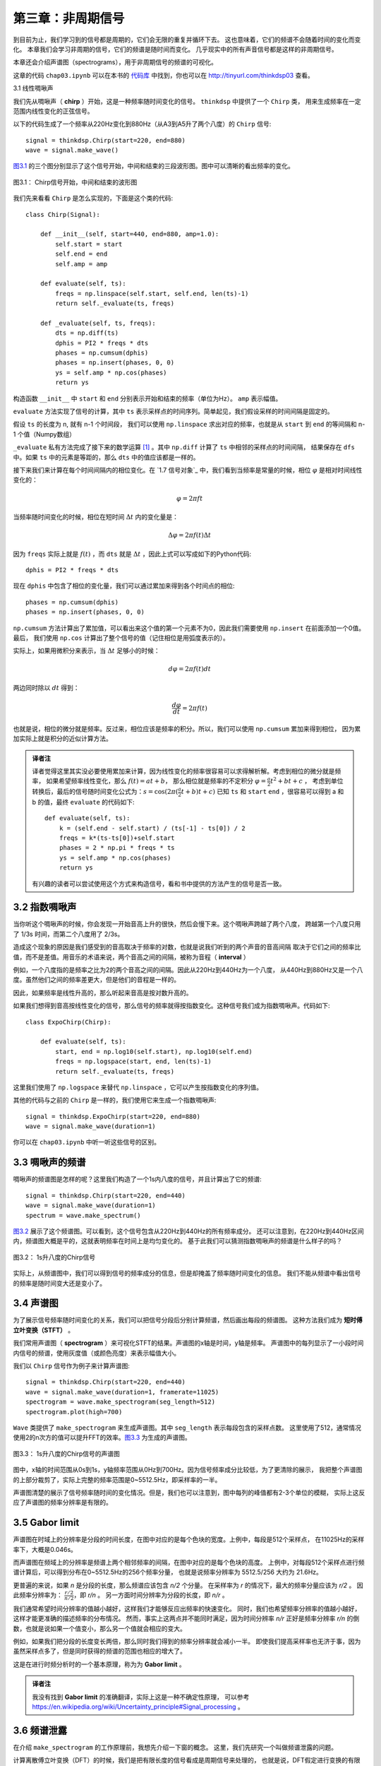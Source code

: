 第三章：非周期信号
====================

到目前为止，我们学习到的信号都是周期的，它们会无限的重复并循环下去。
这也意味着，它们的频谱不会随着时间的变化而变化。
本章我们会学习非周期的信号，它们的频谱是随时间而变化。
几乎现实中的所有声音信号都是这样的非周期信号。

本章还会介绍声谱图（spectrograms），用于非周期信号的频谱的可视化。

这章的代码 ``chap03.ipynb`` 可以在本书的 `代码库`_ 中找到，你也可以在 http://tinyurl.com/thinkdsp03 查看。

.. _代码库: https://github.com/AllenDowney/ThinkDSP

3.1 线性啁啾声

我们先从啁啾声（ **chirp** ）开始，这是一种频率随时间变化的信号。 ``thinkdsp`` 中提供了一个 ``Chirp`` 类，
用来生成频率在一定范围内线性变化的正弦信号。

以下的代码生成了一个频率从220Hz变化到880Hz（从A3到A5升了两个八度）的 ``Chirp`` 信号::

    signal = thinkdsp.Chirp(start=220, end=880)
    wave = signal.make_wave()

`图3.1`_ 的三个图分别显示了这个信号开始，中间和结束的三段波形图。图中可以清晰的看出频率的变化。

.. _图3.1:

.. figure:: images/thinkdsp012.png
    :alt: Chirp waveform near the beginning, middle, and end
    :align: center

    图3.1： Chirp信号开始，中间和结束的波形图

我们先来看看 ``Chirp`` 是怎么实现的，下面是这个类的代码::

    class Chirp(Signal):
    
        def __init__(self, start=440, end=880, amp=1.0):
            self.start = start
            self.end = end
            self.amp = amp

        def evaluate(self, ts):
            freqs = np.linspace(self.start, self.end, len(ts)-1)
            return self._evaluate(ts, freqs)

        def _evaluate(self, ts, freqs):
            dts = np.diff(ts)
            dphis = PI2 * freqs * dts
            phases = np.cumsum(dphis)
            phases = np.insert(phases, 0, 0)
            ys = self.amp * np.cos(phases)
            return ys

构造函数 ``__init__`` 中 ``start`` 和 ``end`` 分别表示开始和结束的频率（单位为Hz）。 ``amp`` 表示幅值。

``evaluate`` 方法实现了信号的计算，其中 ``ts`` 表示采样点的时间序列。简单起见，我们假设采样的时间间隔是固定的。

假设 ``ts`` 的长度为 n, 就有 n-1 个时间段， 我们可以使用 ``np.linspace`` 求出对应的频率，也就是从 ``start``
到 ``end`` 的等间隔和 n-1 个值（Numpy数组）

``_evaluate`` 私有方法完成了接下来的数学运算  [1]_ 。其中 ``np.diff`` 计算了 ``ts`` 中相邻的采样点的时间间隔，
结果保存在 ``dfs`` 中。如果 ``ts`` 中的元素是等距的，那么 ``dts`` 中的值应该都是一样的。

接下来我们来计算在每个时间间隔内的相位变化。在 `1.7 信号对象`_ 中，我们看到当频率是常量的时候，相位 :math:`\varphi`
是相对时间线性变化的：

.. math::

    \varphi  = 2\pi ft

当频率随时间变化的时候，相位在短时间 :math:`\Delta t` 内的变化量是：

.. math::

    \Delta \varphi  = 2\pi f(t)\Delta t

因为 ``freqs`` 实际上就是 :math:`f(t)` ，而 ``dts`` 就是 :math:`\Delta t` ，因此上式可以写成如下的Python代码::

    dphis = PI2 * freqs * dts

现在 ``dphis`` 中包含了相位的变化量，我们可以通过累加来得到各个时间点的相位::

    phases = np.cumsum(dphis)
    phases = np.insert(phases, 0, 0)

``np.cumsum`` 方法计算出了累加值，可以看出来这个值的第一个元素不为0，因此我们需要使用 ``np.insert`` 在前面添加一个0值。
最后， 我们使用 ``np.cos`` 计算出了整个信号的值（记住相位是用弧度表示的）。

实际上，如果用微积分来表示，当 :math:`\Delta t` 足够小的时候：

.. math::

    d\varphi  = 2\pi f(t)dt

两边同时除以 :math:`dt` 得到：

.. math::

    \frac{{d\varphi }}{{dt}} = 2\pi f(t)

也就是说，相位的微分就是频率。反过来，相位应该是频率的积分。所以，我们可以使用 ``np.cumsum`` 累加来得到相位，
因为累加实际上就是积分的近似计算方法。

.. admonition:: 译者注

    译者觉得这里其实没必要使用累加来计算，因为线性变化的频率很容易可以求得解析解。考虑到相位的微分就是频率，
    如果希望频率线性变化，那么 :math:`f(t) = at + b`，
    那么相位就是频率的不定积分 :math:`\varphi  = \frac{a}{2}{t^2} + bt + c` ，
    考虑到单位转换后，最后的信号随时间变化公式为：:math:`s = \cos (2\pi (\frac{a}{2}t + b)t + c)`
    已知 ``ts`` 和 ``start`` ``end`` ，很容易可以得到 a 和 b 的值，最终 ``evaluate`` 的代码如下::

        def evaluate(self, ts):
            k = (self.end - self.start) / (ts[-1] - ts[0]) / 2
            freqs = k*(ts-ts[0])+self.start
            phases = 2 * np.pi * freqs * ts
            ys = self.amp * np.cos(phases)
            return ys

    有兴趣的读者可以尝试使用这个方式来构造信号，看和书中提供的方法产生的信号是否一致。

3.2 指数啁啾声
-----------------

当你听这个啁啾声的时候，你会发现一开始音高上升的很快，然后会慢下来。这个啁啾声跨越了两个八度，
跨越第一个八度只用了 1/3s 时间，而第二个八度用了 2/3s。

造成这个现象的原因是我们感受到的音高取决于频率的对数，也就是说我们听到的两个声音的音高间隔
取决于它们之间的频率比值，而不是差值。用音乐的术语来说，两个音高之间的间隔，被称为音程（ **interval** ）

例如，一个八度指的是频率之比为2的两个音高之间的间隔。因此从220Hz到440Hz为一个八度，
从440Hz到880Hz又是一个八度。虽然他们之间的频率差更大，但是他们的音程是一样的。

因此，如果频率是线性升高的，那么听起来音高是按对数升高的。

如果我们想得到音高按线性变化的信号，那么信号的频率就得按指数变化。这种信号我们成为指数啁啾声。代码如下::

    class ExpoChirp(Chirp):
    
        def evaluate(self, ts):
            start, end = np.log10(self.start), np.log10(self.end)
            freqs = np.logspace(start, end, len(ts)-1)
            return self._evaluate(ts, freqs)

这里我们使用了 ``np.logspace`` 来替代 ``np.linspace`` ，它可以产生按指数变化的序列值。

其他的代码与之前的 ``Chirp`` 是一样的，我们使用它来生成一个指数啁啾声::

    signal = thinkdsp.ExpoChirp(start=220, end=880)
    wave = signal.make_wave(duration=1)

你可以在 ``chap03.ipynb`` 中听一听这些信号的区别。

3.3 啁啾声的频谱
---------------------

啁啾声的频谱图是怎样的呢？这里我们构造了一个1s内八度的信号，并且计算出了它的频谱::

    signal = thinkdsp.Chirp(start=220, end=440)
    wave = signal.make_wave(duration=1)
    spectrum = wave.make_spectrum()

`图3.2`_ 展示了这个频谱图。可以看到，这个信号包含从220Hz到440Hz的所有频率成分。
还可以注意到，在220Hz到440Hz区间内，频谱图大概是平的，这就表明频率在时间上是均匀变化的。
基于此我们可以猜测指数啁啾声的频谱是什么样子的吗？

.. _图3.2:

.. figure:: images/thinkdsp013.png
    :alt: Spectrum of a one-second one-octave chirp
    :align: center

    图3.2： 1s升八度的Chirp信号

实际上，从频谱图中，我们可以得到信号的频率成分的信息，但是却掩盖了频率随时间变化的信息。
我们不能从频谱中看出信号的频率是随时间变大还是变小了。

3.4 声谱图
----------------

为了展示信号频率随时间变化的关系，我们可以把信号分段后分别计算频谱，然后画出每段的频谱图。
这种方法我们成为 **短时傅立叶变换（STFT）** 。

我们常用声谱图（ **spectrogram** ）来可视化STFT的结果。声谱图的x轴是时间，y轴是频率。
声谱图中的每列显示了一小段时间内信号的频谱，使用灰度值（或颜色亮度）来表示幅值大小。

我们以 ``Chirp`` 信号作为例子来计算声谱图::

    signal = thinkdsp.Chirp(start=220, end=440)
    wave = signal.make_wave(duration=1, framerate=11025)
    spectrogram = wave.make_spectrogram(seg_length=512)
    spectrogram.plot(high=700)

``Wave`` 类提供了 ``make_spectrogram`` 来生成声谱图。其中 ``seg_length`` 表示每段包含的采样点数。
这里使用了512，通常情况使用2的n次方的值可以提升FFT的效率。`图3.3`_ 为生成的声谱图。

.. _图3.3:

.. figure:: images/thinkdsp014.png
    :alt: Spectrogram of a one-second one-octave chirp
    :align: center

    图3.3： 1s升八度的Chirp信号的声谱图

图中，x轴的时间范围从0s到1s，y轴频率范围从0Hz到700Hz。因为信号频率成分比较低，为了更清除的展示，
我把整个声谱图的上部分裁剪了，实际上完整的频率范围是0~5512.5Hz，即采样率的一半。

声谱图清楚的展示了信号频率随时间的变化情况。但是，我们也可以注意到，图中每列的峰值都有2-3个单位的模糊，
实际上这反应了声谱图的频率分辨率是有限的。

3.5 Gabor limit
-----------------

声谱图在时域上的分辨率是分段的时间长度，在图中对应的是每个色块的宽度。上例中，每段是512个采样点，
在11025Hz的采样率下，大概是0.046s。

而声谱图在频域上的分辨率是频谱上两个相邻频率的间隔，在图中对应的是每个色块的高度。
上例中，对每段512个采样点进行频谱计算后，可以得到分布在0~5512.5Hz的256个频率分量，
也就是说频率分辨率为 5512.5/256 大约为 21.6Hz。

更普遍的来说，如果 *n* 是分段的长度，那么频谱应该包含 *n/2* 个分量。
在采样率为 *r* 的情况下，最大的频率分量应该为 *r/2* 。
因此频率分辨率为： :math:`\frac{{r/2}}{{n/2}}`，即 *r/n* 。
另一方面时间分辨率为分段的长度，即 *n/r* 。

我们通常希望时间分辨率的值越小越好，这样我们才能够反应出频率的快速变化。
同时，我们也希望频率分辨率的值越小越好，这样才能更准确的描述频率的分布情况。
然而，事实上这两点并不能同时满足，因为时间分辨率 *n/r* 正好是频率分辨率 *r/n*
的倒数，也就是说如果一个值变小，那么另一个值就会相应的变大。

例如，如果我们把分段的长度变长两倍，那么同时我们得到的频率分辨率就会减小一半。
即使我们提高采样率也无济于事，因为虽然采样点多了，但是同时获得的频谱的范围也相应的增大了。

这是在进行时频分析时的一个基本原理，称为为 **Gabor limit** 。

.. admonition:: 译者注

    我没有找到 **Gabor limit** 的准确翻译，实际上这是一种不确定性原理，
    可以参考 https://en.wikipedia.org/wiki/Uncertainty_principle#Signal_processing 。

3.6 频谱泄露
-------------

在介绍 ``make_spectrogram`` 的工作原理前，我想先介绍一下窗的概念。
这里，我们先研究一个叫做频谱泄露的问题。

计算离散傅立叶变换（DFT）的时候，我们是把有限长度的信号看成是周期信号来处理的，
也就是说，DFT假定进行变换的有限长度信号是一个无限长度的周期信号的一个完整周期。
但是，这个假设通常是错的，并且会产生一些问题。

因为DFT计算的时候是把信号的开始拼接到信号的末尾来构成无限循环的周期信号的。
因此一个普遍的问题是在这个信号的开始和结束的值并不相等，使得最终扩展的周期信号不连续。
这种不连续会造成频谱中包含一些本来不属于信号本身的频率分量。

.. _图3.4:

.. figure:: images/thinkdsp015.png
    :alt: Spectrum of a periodic segment of a sinusoid (left), 
        a non-periodic segment (middle), a windowed non-periodic segment (right)
    :align: center

    图3.4： 整数倍周期的频谱（左），非整数倍周期的频谱（中），非整数倍周期加窗后的频谱（右）

我们用一个440Hz的正弦信号作为例子，理论上它的频谱应该只有一个440Hz的频率分量::

    signal = thinkdsp.SinSignal(freq=440)

如果我们选择一个整数倍周期的时间段来计算频谱，这样它的首尾相连就是连续的，
那么结果没有什么问题::

    duration = signal.period * 30
    wave = signal.make_wave(duration)
    spectrum = wave.make_spectrum()

就像我们期望的那样，这个频谱只有一个440Hz的峰值， `图3.4`_ 的左图展示了这个结果。

但是如果我们选择一个非整数倍周期的长度来计算频谱，就有问题了。
例如 ``duration = signal.period * 30.25`` ，这个信号从0开始，以1结束。

`图3.4`_ 的中图展示了这个信号的频谱图。可以看到除了440Hz的峰值之外，
频谱中还有一些其他的频率分量，它们分布在240~640Hz之间。
这种现象，我们就称为 **频谱泄露（spectral leakage）** ，因为整个信号的能量从基频
泄露了一部分到其他的频率上。

在这个例子就是由于我们选了一个非周期的时间段，使得DFT扩展后的周期信号不连续，从而导致了频谱泄露。

3.7 窗函数
--------------

我们可以通过把不连续的首尾连接处做平滑处理来减小泄露的产生，
**加窗（windowing）** 就是进行平滑的一种方法。

.. _图3.5:

.. figure:: images/thinkdsp016.png
    :alt: Segment of a sinusoid (top), Hamming window (middle), 
        product of the segment and the window (bottom).
    :align: center

    图3.5 正弦信号（上），汉明窗（中），加窗后的信号（下）


窗函数就是用来将非周期的信号段转变为周期的信号段的函数。 `图3.5`_ 的上图显示了
一个首尾不连续的信号段的波形。

`图3.5`_ 的中图展示了一个汉明窗（Hamming window）的形状，这是一个常用的窗函数。
每种窗函数都有各自不同的应用场景，没有哪一个是完美的，而汉明窗是一个比较好的通用窗函数。

`图3.5`_ 的下图展示了信号加窗后（信号与窗函数相乘）的波形。这样处理之后，在窗函数值的1的时候，
信号是不变的，而在窗函数值为0的时候信号就被衰减了。由于窗函数的中间部分值比较大，而两端慢慢的
减小到0，因此信号的两端也被逐渐的衰减到0，最终的结果就是加窗后的信号首尾连接处被平滑了。

`图3.4`_ 的右图展示了这个加窗后的信号的频谱图，可以看到，加窗后在很大程度上的减小了频率泄露，
但是并没有完全消除。

``Wave`` 类中提供了加窗的方法 ``window`` ，代码如下::

    #class Wave:
        def window(self, window):
            self.ys *= window

Numpy提供了一些常用的窗函数，其中 ``hamming`` 可以产生一个给定长度的汉明窗，
下面的代码对波形应用了一个汉明窗::

    window = np.hamming(len(wave))
    wave.window(window)

Numpy提供的窗函数包括： ``bartlett`` ， ``blackman`` ， ``hanning`` 和 ``kaiser`` 。
你可以在本章后面的练习中对这些窗函数进行试验。

3.8 声谱图的实现
-------------------

现在我们来看看 ``make_spectrogram`` 是怎么实现的，代码如下::

    #class Wave:
        def make_spectrogram(self, seg_length):
            window = np.hamming(seg_length)
            i, j = 0, seg_length
            step = seg_length / 2

            spec_map = {}

            while j < len(self.ys):
                segment = self.slice(i, j)
                segment.window(window)

                t = (segment.start + segment.end) / 2
                spec_map[t] = segment.make_spectrum()

                i += step
                j += step

            return Spectrogram(spec_map, seg_length)

这段代码是本书中最长的一段代码，如果你能弄懂了它，那么其他的代码就肯定没什么问题了。

首先 ``self`` 参数时 ``Wave`` 对象本身， ``seg_length`` 是每段的长度。

``window`` 是与每段长度相同的汉明窗。 
``i`` 和 ``j`` 用来指示循环中处理的每段的开始和结束的位置。 ``step`` 是窗口每次移动的步长，
这里 ``step`` 是 ``seg_length`` 的一半，也就是说每次处理的段都是有一半是重叠的，
`图3.6`_ 展示了这些重叠的窗口。

.. _图3.6:

.. figure:: images/thinkdsp017.png
    :alt: Overlapping Hamming windows
    :align: center

    图3.6 重叠的汉明窗

``spec_map`` 是一个字典 ``dictionary`` ，用于存储时间到频谱的映射关系。

循环的内部，我们通过 ``i`` ``j`` 从波形中截取一段，然后应用窗函数，
然后进行频谱计算并把计算存放到 ``spec_map`` 中。其中， ``t`` 是每段的中间时间点。

接下来就是对 ``i`` ``j`` 进行递增，并在 ``j`` 到达波形结尾后结束循环。

最后，通过 ``spec_map`` 和 ``seg_length`` 构造了 ``Spectrogram`` 对象。
``Spectrogram`` 类的定义如下::

    class Spectrogram(object):
        def __init__(self, spec_map, seg_length):
            self.spec_map = spec_map
            self.seg_length = seg_length

``Spectrogram`` 的构造函数就是简单的保存了参数，这个类提供的 ``plot`` 方法
使用伪彩色画出了时间和频率的变化关系图，也就是声谱图。

3.9 练习
----------------

下面练习的答案可以参考文件 ``chap03soln.ipynb`` 。

**练习1** 使用 ``Jupyter`` 打开 ``chap3.ipynb`` ，阅读并且运行上面的代码示例。
 或者在http://tinyurl.com/thinkdsp03 浏览和运行它。
 在频谱泄露的那个例子中，试着将汉明窗替换成Numpy中的其他窗函数，看看结果会怎么样。
 参考 http://docs.scipy.org/doc/numpy/reference/routines.window.html 。

 **练习2** 编写一个锯齿啁啾声类 ``SawtoothChirp`` 继承自 ``Chirp`` ，
 并复写 ``evaluate`` 方法生成一个频率按锯齿波形变化的信号。
 提示：可以结合 ``SawtoothSignal`` 和 ``Chirp`` 两个类的 ``evaluate`` 方法。

凭你自己的想象，在纸上大致画出这个信号的声谱图，然后再用代码画出来。
可以看出，频率混叠的影响是很明显的，如果你仔细的听应该可以听出来。

**练习3** 生成一个频率范围为2500到3000Hz的 ``SawtoothChirp`` ，并生成在20kHz采样率下的1s的波形，
在纸上画出你认为的频谱图，然后用代码画出频谱图，看看你画的对不对。

**练习4** 在音乐术语中，滑音指的是一种从一个音高渐变到另一个音高，与啁啾声类似。
找一段滑音的录音，画出它前几秒的声谱图。建议：George Gershwin 的蓝色狂想曲（Rhapsody）就是从一段著名的
滑音开始的，你可以从这里下载到它：http://archive.org/details/rhapblue11924 。

**练习5** 长号的滑奏是通过滑动滑管来发出滑音的。当滑管滑动的时候，管子的长度在变化，发出的声音的音高与长度成
反比例的变化。假设演奏者匀速的移动滑管，发出的声音频率随时间应该是怎么样变化的呢？

编写一个长号滑奏的类 ``TromboneGliss`` ，继承自 ``Chirp`` 并复写 ``evaluate`` ，
生成模拟长号从C3到F3然后再从F3到C3的滑音。C3大概是262Hz，F3是349Hz。

画出这个声音的声谱图，看看长号的滑音更接近线性啁啾声还是指数啁啾声？

**练习6** 生成或者找一些元音的录音，画出他们的声谱图，看看你能识别出不同元音的声谱吗？




.. [1] 方法名前面加下划线表示这个方法是私有的，不应该在外部进行调用
    


